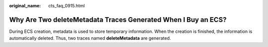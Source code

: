 :original_name: cts_faq_0915.html

.. _cts_faq_0915:

Why Are Two deleteMetadata Traces Generated When I Buy an ECS?
==============================================================

During ECS creation, metadata is used to store temporary information. When the creation is finished, the information is automatically deleted. Thus, two traces named **deleteMetadata** are generated.
